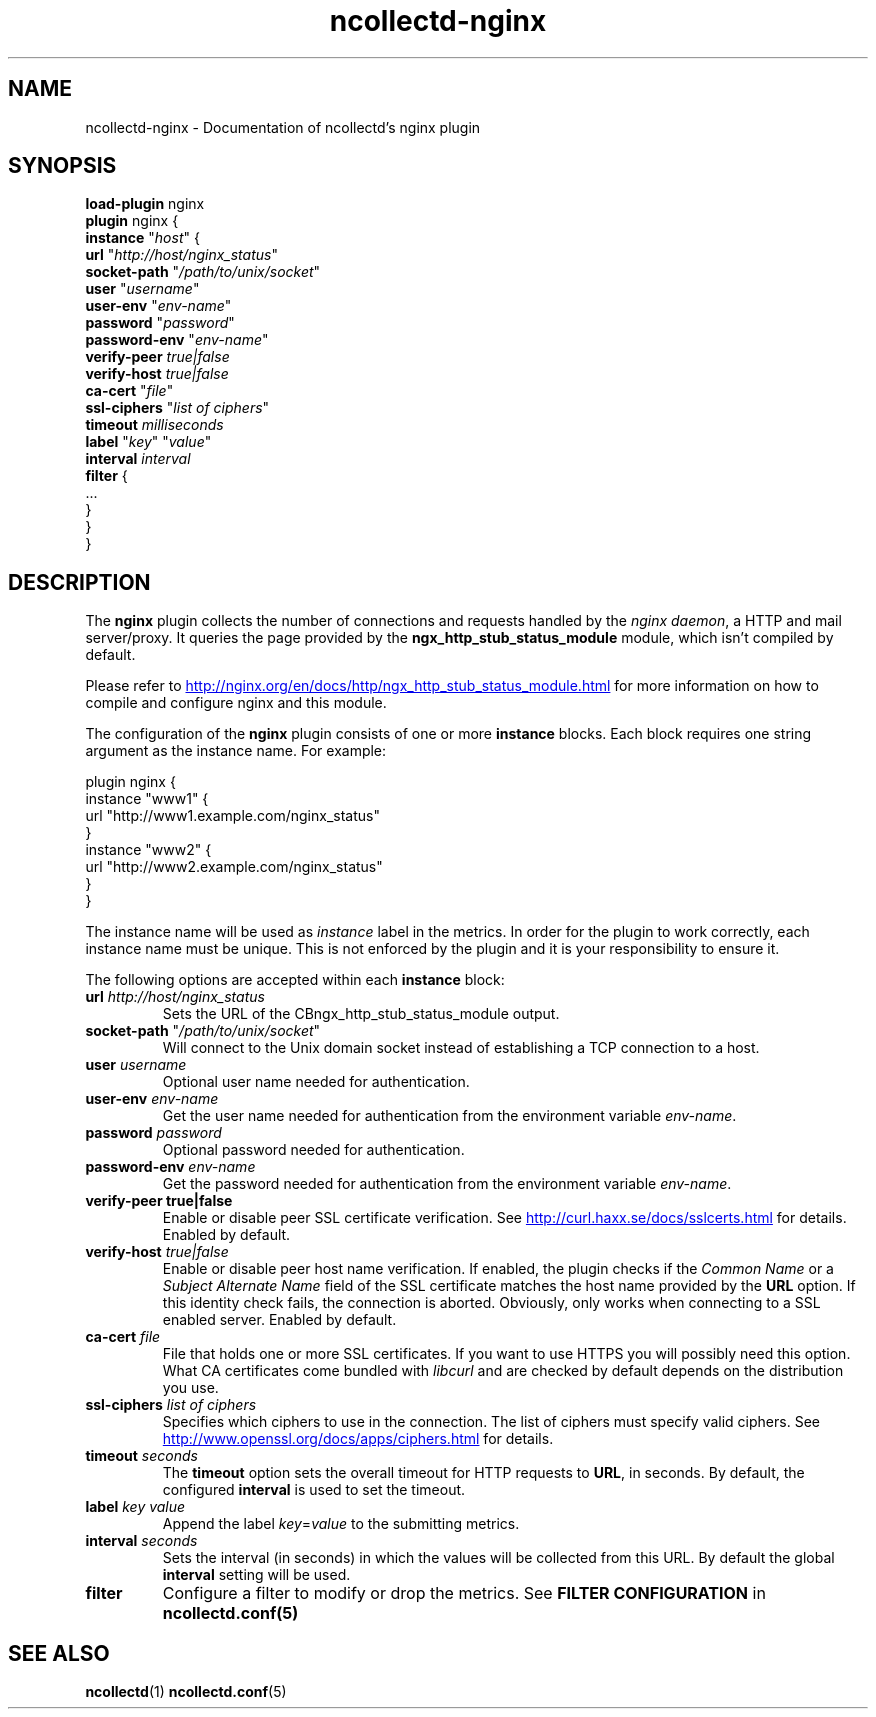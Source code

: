 .\" SPDX-License-Identifier: GPL-2.0-only
.TH ncollectd-nginx 5 "@NCOLLECTD_DATE@" "@NCOLLECTD_VERSION@" "ncollectd nginx man page"
.SH NAME
ncollectd-nginx \- Documentation of ncollectd's nginx plugin
.SH SYNOPSIS
\fBload-plugin\fP nginx
.br
\fBplugin\fP nginx {
    \fBinstance\fP "\fIhost\fP" {
        \fBurl\fP "\fIhttp://host/nginx_status\fP"
        \fBsocket-path\fP "\fI/path/to/unix/socket\fP"
        \fBuser\fP "\fIusername\fP"
        \fBuser-env\fP "\fIenv-name\fP"
        \fBpassword\fP "\fIpassword\fP"
        \fBpassword-env\fP "\fIenv-name\fP"
        \fBverify-peer\fP \fItrue|false\fP
        \fBverify-host\fP \fItrue|false\fP
        \fBca-cert\fP "\fIfile\fP"
        \fBssl-ciphers\fP "\fIlist of ciphers\fP"
        \fBtimeout\fP \fImilliseconds\fP
        \fBlabel\fP "\fIkey\fP" "\fIvalue\fP"
        \fBinterval\fP \fIinterval\fP
        \fBfilter\fP {
            ...
        }
    }
.br
}
.SH DESCRIPTION
The \fBnginx\fP plugin collects the number of connections and requests handled by the
\fInginx daemon\fP, a HTTP and mail server/proxy.
It queries the page provided by the \f(CBngx_http_stub_status_module\fP module, which
isn't compiled by default.
.PP
Please refer to
.UR http://nginx.org/en/docs/http/ngx_http_stub_status_module.html
.UE
for more information on how to compile and configure nginx and this module.
.PP
The configuration of the \fBnginx\fP plugin consists of one or more \fBinstance\fP blocks.
Each block requires one string argument as the instance name.  For example:
.PP
.EX
    plugin nginx {
        instance "www1" {
            url "http://www1.example.com/nginx_status"
        }
        instance "www2" {
            url "http://www2.example.com/nginx_status"
        }
    }
.EE
.PP
The instance name will be used as \fIinstance\fP label in the metrics.
In order for the plugin to work correctly, each instance name must be unique.
This is not enforced by the plugin and it is your responsibility to ensure it.
.PP
The following options are accepted within each \fBinstance\fP block:
.PP
.TP
\fBurl\fP \fIhttp://host/nginx_status\fP
Sets the URL of the \f/CBngx_http_stub_status_module\fP output.
.TP
\fBsocket-path\fP "\fI/path/to/unix/socket\fP"
Will connect to the Unix domain socket instead of establishing a TCP connection to a host.
.TP
\fBuser\fP \fIusername\fP
Optional user name needed for authentication.
.TP
\fBuser-env\fP \fIenv-name\fP
Get the user name needed for authentication from the environment variable \fIenv-name\fP.
.TP
\fBpassword\fP \fIpassword\fP
Optional password needed for authentication.
.TP
\fBpassword-env\fP \fIenv-name\fP
Get the password needed for authentication from the environment variable \fIenv-name\fP.
.TP
\fBverify\-peer\fP \fBtrue|false\fP
Enable or disable peer SSL certificate verification. See
.UR http://curl.haxx.se/docs/sslcerts.html
.UE
for details. Enabled by default.
.TP
\fBverify-host\fP \fItrue|false\fP
Enable or disable peer host name verification. If enabled, the plugin checks
if the \fICommon Name\fP or a \fISubject Alternate Name\fP field of the SSL
certificate matches the host name provided by the \fBURL\fP option. If this
identity check fails, the connection is aborted. Obviously, only works when
connecting to a SSL enabled server. Enabled by default.
.TP
\fBca-cert\fP \fIfile\fP
File that holds one or more SSL certificates. If you want to use HTTPS you will
possibly need this option. What CA certificates come bundled with \fIlibcurl\fP
and are checked by default depends on the distribution you use.
.TP
\fBssl-ciphers\fP \fIlist of ciphers\fP
Specifies which ciphers to use in the connection. The list of ciphers
must specify valid ciphers. See
.UR http://www.openssl.org/docs/apps/ciphers.html
.UE
for details.
.TP
\fBtimeout\fP \fIseconds\fP
The \fBtimeout\fP option sets the overall timeout for HTTP requests to \fBURL\fP, in
seconds. By default, the configured \fBinterval\fP is used to set the timeout.
.TP
\fBlabel\fP \fIkey\fP \fIvalue\fP
Append the label \fIkey\fP=\fIvalue\fP to the submitting metrics.
.TP
\fBinterval\fP \fIseconds\fP
Sets the interval (in seconds) in which the values will be collected from this
URL. By default the global \fBinterval\fP setting will be used.
.TP
\fBfilter\fP
Configure a filter to modify or drop the metrics. See \fBFILTER CONFIGURATION\fP in
.BR ncollectd.conf(5)
.SH "SEE ALSO"
.BR ncollectd (1)
.BR ncollectd.conf (5)
